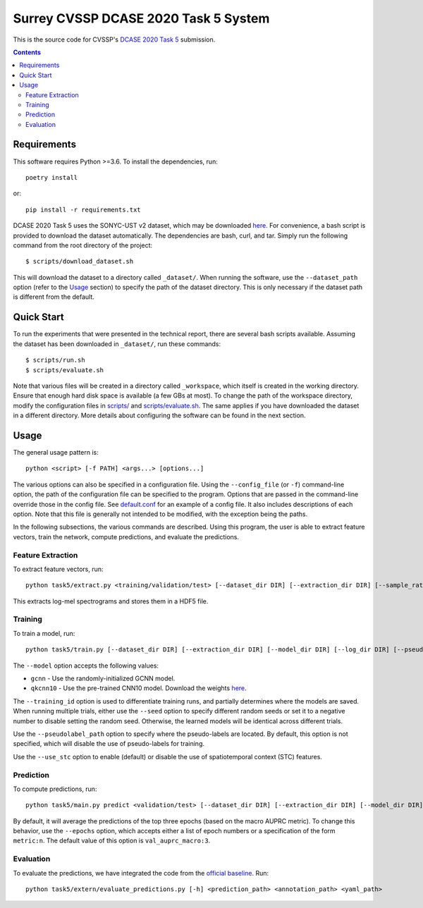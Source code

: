 Surrey CVSSP DCASE 2020 Task 5 System
=====================================

This is the source code for CVSSP's `DCASE 2020 Task 5`__ submission.

__ http://dcase.community/challenge2020/task-urban-sound-tagging-with-spatiotemporal-context


.. contents::


Requirements
------------

This software requires Python >=3.6. To install the dependencies, run::

    poetry install

or::

    pip install -r requirements.txt

DCASE 2020 Task 5 uses the SONYC-UST v2 dataset, which may be downloaded
`here`__. For convenience, a bash script is provided to download the
dataset automatically. The dependencies are bash, curl, and tar. Simply
run the following command from the root directory of the project::

    $ scripts/download_dataset.sh

This will download the dataset to a directory called ``_dataset/``. When
running the software, use the ``--dataset_path`` option (refer to the
`Usage`_ section) to specify the path of the dataset directory. This is
only necessary if the dataset path is different from the default.

__ https://zenodo.org/record/3873076


Quick Start
-----------

To run the experiments that were presented in the technical report,
there are several bash scripts available. Assuming the dataset has been
downloaded in ``_dataset/``, run these commands::

    $ scripts/run.sh
    $ scripts/evaluate.sh

Note that various files will be created in a directory called
``_workspace``, which itself is created in the working directory. Ensure
that enough hard disk space is available (a few GBs at most). To change
the path of the workspace directory, modify the configuration files in
`scripts/`__ and `scripts/evaluate.sh`__. The same applies if you have
downloaded the dataset in a different directory. More details about
configuring the software can be found in the next section.

__ scripts
__ scripts/evaluate.sh


Usage
-----

The general usage pattern is::

    python <script> [-f PATH] <args...> [options...]

The various options can also be specified in a configuration file. Using
the ``--config_file`` (or ``-f``) command-line option, the path of the
configuration file can be specified to the program. Options that are
passed in the command-line override those in the config file. See
`default.conf`__ for an example of a config file. It also includes
descriptions of each option. Note that this file is generally not
intended to be modified, with the exception being the paths.

In the following subsections, the various commands are described. Using
this program, the user is able to extract feature vectors, train the
network, compute predictions, and evaluate the predictions.

__ default.conf

Feature Extraction
^^^^^^^^^^^^^^^^^^

To extract feature vectors, run::

    python task5/extract.py <training/validation/test> [--dataset_dir DIR] [--extraction_dir DIR] [--sample_rate RATE] [--n_fft N] [--hop_length N] [--n_mels N] [--overwrite BOOL]

This extracts log-mel spectrograms and stores them in a HDF5 file.

Training
^^^^^^^^

To train a model, run::

    python task5/train.py [--dataset_dir DIR] [--extraction_dir DIR] [--model_dir DIR] [--log_dir DIR] [--pseudolabel_path PATH] [--training_id ID] [--model MODEL] [--training_mask MASK] [--validation_mask MASK] [--seed N] [--batch_size N] [--n_epochs N] [--lr NUM] [--lr_decay NUM] [--lr_decay_rate N] [--use_stc BOOL] [--augment BOOL] [--overwrite BOOL]

The ``--model`` option accepts the following values:

* ``gcnn`` - Use the randomly-initialized GCNN model.
* ``qkcnn10`` - Use the pre-trained CNN10 model. Download the weights `here`__.

The ``--training_id`` option is used to differentiate training runs, and
partially determines where the models are saved. When running multiple
trials, either use the ``--seed`` option to specify different random
seeds or set it to a negative number to disable setting the random seed.
Otherwise, the learned models will be identical across different trials.

Use the ``--pseudolabel_path`` option to specify where the pseudo-labels
are located. By default, this option is not specified, which will
disable the use of pseudo-labels for training.

Use the ``--use_stc`` option to enable (default) or disable the use of
spatiotemporal context (STC) features.

__ https://zenodo.org/record/3576403/files/Cnn10_mAP=0.380.pth

Prediction
^^^^^^^^^^

To compute predictions, run::

    python task5/main.py predict <validation/test> [--dataset_dir DIR] [--extraction_dir DIR] [--model_dir DIR] [--log_dir DIR] [--prediction_dir DIR] [--training_id ID] [--use_stc BOOL] [--mask MASK] [--epochs EPOCHS] [--clean BOOL]

By default, it will average the predictions of the top three epochs
(based on the macro AUPRC metric). To change this behavior, use the
``--epochs`` option, which accepts either a list of epoch numbers or a
specification of the form ``metric:n``. The default value of this option
is ``val_auprc_macro:3``.

Evaluation
^^^^^^^^^^

To evaluate the predictions, we have integrated the code from the
`official baseline`__. Run::

    python task5/extern/evaluate_predictions.py [-h] <prediction_path> <annotation_path> <yaml_path>

__ https://github.com/sonyc-project/dcase2020task5-uststc-baseline/
